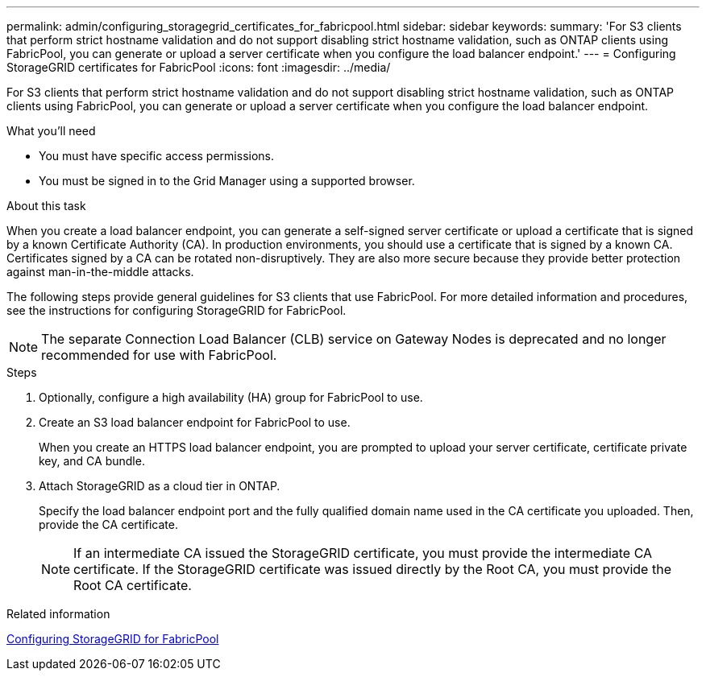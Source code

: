 ---
permalink: admin/configuring_storagegrid_certificates_for_fabricpool.html
sidebar: sidebar
keywords: 
summary: 'For S3 clients that perform strict hostname validation and do not support disabling strict hostname validation, such as ONTAP clients using FabricPool, you can generate or upload a server certificate when you configure the load balancer endpoint.'
---
= Configuring StorageGRID certificates for FabricPool
:icons: font
:imagesdir: ../media/

[.lead]
For S3 clients that perform strict hostname validation and do not support disabling strict hostname validation, such as ONTAP clients using FabricPool, you can generate or upload a server certificate when you configure the load balancer endpoint.

.What you'll need

* You must have specific access permissions.
* You must be signed in to the Grid Manager using a supported browser.

.About this task

When you create a load balancer endpoint, you can generate a self-signed server certificate or upload a certificate that is signed by a known Certificate Authority (CA). In production environments, you should use a certificate that is signed by a known CA. Certificates signed by a CA can be rotated non-disruptively. They are also more secure because they provide better protection against man-in-the-middle attacks.

The following steps provide general guidelines for S3 clients that use FabricPool. For more detailed information and procedures, see the instructions for configuring StorageGRID for FabricPool.

NOTE: The separate Connection Load Balancer (CLB) service on Gateway Nodes is deprecated and no longer recommended for use with FabricPool.

.Steps

. Optionally, configure a high availability (HA) group for FabricPool to use.
. Create an S3 load balancer endpoint for FabricPool to use.
+
When you create an HTTPS load balancer endpoint, you are prompted to upload your server certificate, certificate private key, and CA bundle.

. Attach StorageGRID as a cloud tier in ONTAP.
+
Specify the load balancer endpoint port and the fully qualified domain name used in the CA certificate you uploaded. Then, provide the CA certificate.
+
NOTE: If an intermediate CA issued the StorageGRID certificate, you must provide the intermediate CA certificate. If the StorageGRID certificate was issued directly by the Root CA, you must provide the Root CA certificate.

.Related information

http://docs.netapp.com/sgws-115/topic/com.netapp.doc.sg-fabric/home.html[Configuring StorageGRID for FabricPool]
